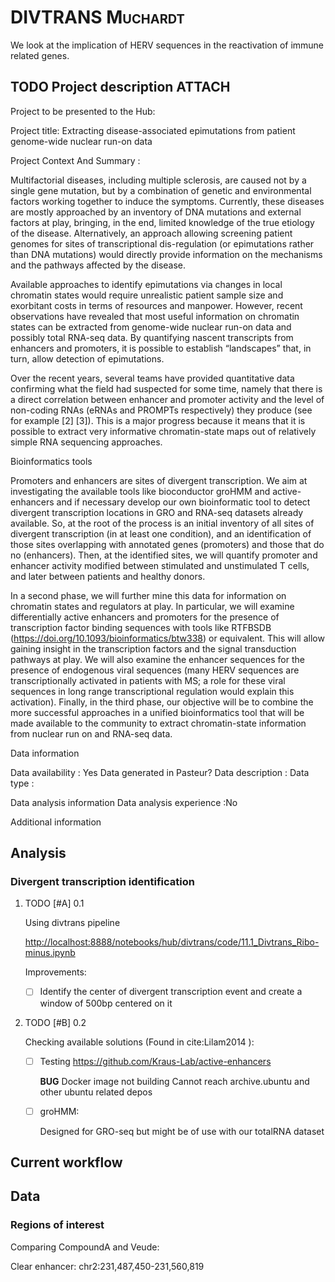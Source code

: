 * DIVTRANS 							   :Muchardt:
  
  We look at the implication of HERV sequences in the reactivation of
  immune related genes.

** TODO Project description					     :ATTACH:
   DEADLINE: <2018-01-05 Fri>
   :PROPERTIES:
   :Attachments: Enhancers_of_Life.pdf
   :ID:       0f6a94ab-cd00-44b4-8a39-3ed6bf8f3414
   :END:      

   Project to be presented to the Hub:

Project title: Extracting disease-associated epimutations from patient genome-wide nuclear
run-on data

Project Context And Summary :

   Multifactorial diseases, including multiple sclerosis, are caused
not by a single gene mutation, but by a combination of genetic and
environmental factors working together to induce the
symptoms. Currently, these diseases are mostly approached by an
inventory of DNA mutations and external factors at play, bringing, in
the end, limited knowledge of the true etiology of the
disease. Alternatively, an approach allowing screening patient genomes
for sites of transcriptional dis-regulation (or epimutations rather
than DNA mutations) would directly provide information on the
mechanisms and the pathways affected by the disease.  

Available approaches to identify epimutations via changes in local
chromatin states would require unrealistic patient sample size and
exorbitant costs in terms of resources and manpower. However, recent
observations have revealed that most useful information on chromatin
states can be extracted from genome-wide nuclear run-on data and
possibly total RNA-seq data. By quantifying nascent transcripts from
enhancers and promoters, it is possible to establish “landscapes”
that, in turn, allow detection of epimutations.

Over the recent years, several teams have provided quantitative data
confirming what the field had suspected for some time, namely that
there is a direct correlation between enhancer and promoter activity
and the level of non-coding RNAs (eRNAs and PROMPTs respectively) they
produce (see for example [2] [3]). This is a major progress because it
means that it is possible to extract very informative chromatin-state
maps out of relatively simple RNA sequencing approaches.

Bioinformatics tools 

Promoters and enhancers are sites of divergent transcription. We aim
at investigating the available tools like bioconductor groHMM and
active-enhancers and if necessary develop our own bioinformatic tool
to detect divergent transcription locations in GRO and RNA-seq
datasets already available. So, at the root of the process is an
initial inventory of all sites of divergent transcription (in at least
one condition), and an identification of those sites overlapping with
annotated genes (promoters) and those that do no (enhancers). Then, at
the identified sites, we will quantify promoter and enhancer activity
modified between stimulated and unstimulated T cells, and later
between patients and healthy donors.

In a second phase, we will further mine this data for information on
chromatin states and regulators at play. In particular, we will
examine differentially active enhancers and promoters for the presence
of transcription factor binding sequences with tools like RTFBSDB
(https://doi.org/10.1093/bioinformatics/btw338) or equivalent. This
will allow gaining insight in the transcription factors and the signal
transduction pathways at play. We will also examine the enhancer
sequences for the presence of endogenous viral sequences (many HERV
sequences are transcriptionally activated in patients with MS; a role
for these viral sequences in long range transcriptional regulation
would explain this activation). Finally, in the third phase, our
objective will be to combine the more successful approaches in a
unified bioinformatics tool that will be made available to the
community to extract chromatin-state information from nuclear run on
and RNA-seq data.

Data information

Data availability : Yes
Data generated in Pasteur? 
Data description : 
Data type : 

Data analysis information
Data analysis experience :No

Additional information

** Analysis
*** Divergent transcription identification
**** TODO [#A] 0.1
    Using divtrans pipeline

    http://localhost:8888/notebooks/hub/divtrans/code/11.1_Divtrans_Ribo-minus.ipynb

    Improvements:
    - [ ] Identify the center of divergent transcription event and
      create a window of 500bp centered on it

**** TODO [#B] 0.2								     

     Checking available solutions (Found in cite:Lilam2014 ):
     
     - [ ] Testing https://github.com/Kraus-Lab/active-enhancers

       *BUG* Docker image not building
       Cannot reach archive.ubuntu and other ubuntu related depos
       
     - [ ] groHMM: 

       Designed for GRO-seq but might be of use with our
       totalRNA dataset
            
** Current workflow
   
** Data
*** Regions of interest 
Comparing CompoundA and Veude:

Clear enhancer:
chr2:231,487,450-231,560,819
